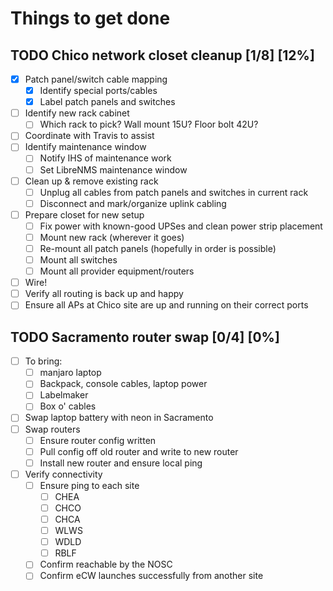 * Things to get done
** TODO Chico network closet cleanup [1/8] [12%]
   - [X] Patch panel/switch cable mapping
     - [X] Identify special ports/cables
     - [X] Label patch panels and switches
   - [ ] Identify new rack cabinet
     - [ ] Which rack to pick? Wall mount 15U? Floor bolt 42U?
   - [ ] Coordinate with Travis to assist
   - [ ] Identify maintenance window
     - [ ] Notify IHS of maintenance work
     - [ ] Set LibreNMS maintenance window
   - [ ] Clean up & remove existing rack
     - [ ] Unplug all cables from patch panels and switches in current rack 
     - [ ] Disconnect and mark/organize uplink cabling
   - [ ] Prepare closet for new setup
     - [ ] Fix power with known-good UPSes and clean power strip placement
     - [ ] Mount new rack (wherever it goes)
     - [ ] Re-mount all patch panels (hopefully in order is possible)
     - [ ] Mount all switches
     - [ ] Mount all provider equipment/routers
   - [ ] Wire!
   - [ ] Verify all routing is back up and happy
   - [ ] Ensure all APs at Chico site are up and running on their correct ports
** TODO Sacramento router swap [0/4] [0%]
   - [ ] To bring:
     - [ ] manjaro laptop
     - [ ] Backpack, console cables, laptop power
     - [ ] Labelmaker
     - [ ] Box o' cables
   - [ ] Swap laptop battery with neon in Sacramento
   - [ ] Swap routers
     - [ ] Ensure router config written
     - [ ] Pull config off old router and write to new router
     - [ ] Install new router and ensure local ping
   - [ ] Verify connectivity
     - [ ] Ensure ping to each site
       - [ ] CHEA
       - [ ] CHCO
       - [ ] CHCA
       - [ ] WLWS
       - [ ] WDLD
       - [ ] RBLF
     - [ ] Confirm reachable by the NOSC
     - [ ] Confirm eCW launches successfully from another site
